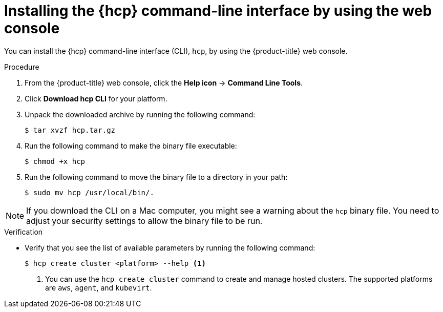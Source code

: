 // Module included in the following assemblies:
// * hosted-control-planes/hcp-prepare/hcp-cli.adoc

:_mod-docs-content-type: PROCEDURE
[id="hcp-cli-console_{context}"]
= Installing the {hcp} command-line interface by using the web console

You can install the {hcp} command-line interface (CLI), `hcp`, by using the {product-title} web console.

.Procedure

. From the {product-title} web console, click the *Help icon* -> *Command Line Tools*.

. Click *Download hcp CLI* for your platform.

. Unpack the downloaded archive by running the following command:
+
[source,terminal]
----
$ tar xvzf hcp.tar.gz
----

. Run the following command to make the binary file executable:
+
[source,terminal]
----
$ chmod +x hcp
----

. Run the following command to move the binary file to a directory in your path:
+
[source,terminal]
----
$ sudo mv hcp /usr/local/bin/.
----

[NOTE]
====
If you download the CLI on a Mac computer, you might see a warning about the `hcp` binary file. You need to adjust your security settings to allow the binary file to be run.
====

.Verification

* Verify that you see the list of available parameters by running the following command:
+
[source,terminal]
----
$ hcp create cluster <platform> --help <1>
----
+
<1> You can use the `hcp create cluster` command to create and manage hosted clusters. The supported platforms are `aws`, `agent`, and `kubevirt`.
